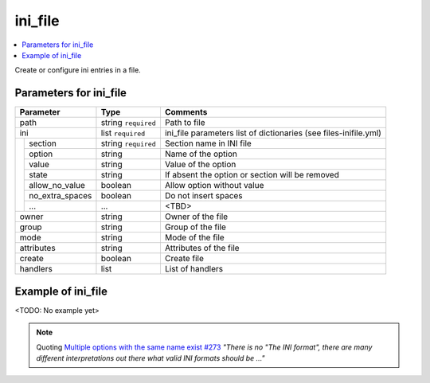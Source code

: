 .. _ug_variables_files_inifile:

ini_file
^^^^^^^^

.. contents::
   :local:

Create or configure ini entries in a file.


Parameters for ini_file
"""""""""""""""""""""""

+---------------------+-----------------------+-----------------------------+
| Parameter           | Type                  | Comments                    |
+=====================+=======================+=============================+
| path                | string ``required``   | Path to file                |
+---------------------+-----------------------+-----------------------------+
| ini                 | list ``required``     | ini_file parameters         |
|                     |                       | list of dictionaries        |
|                     |                       | (see files-inifile.yml)     |
+--+------------------+-----------------------+-----------------------------+
|  | section          | string ``required``   | Section name in INI file    |
|  +------------------+-----------------------+-----------------------------+
|  | option           | string                | Name of the option          |
|  +------------------+-----------------------+-----------------------------+
|  | value            | string                | Value of the option         |
|  +------------------+-----------------------+-----------------------------+
|  | state            | string                | If absent the option or     |
|  |                  |                       | section will be removed     |
|  +------------------+-----------------------+-----------------------------+
|  | allow_no_value   | boolean               | Allow option without value  |
|  +------------------+-----------------------+-----------------------------+
|  | no_extra_spaces  | boolean               | Do not insert spaces        |
|  +------------------+-----------------------+-----------------------------+
|  | ...              | ...                   | <TBD>                       |
+--+------------------+-----------------------+-----------------------------+
| owner               | string                | Owner of the file           |
+---------------------+-----------------------+-----------------------------+
| group               | string                | Group of the file           |
+---------------------+-----------------------+-----------------------------+
| mode                | string                | Mode of the file            |
+---------------------+-----------------------+-----------------------------+
| attributes          | string                | Attributes of the file      |
+---------------------+-----------------------+-----------------------------+
| create              | boolean               | Create file                 |
+---------------------+-----------------------+-----------------------------+
| handlers            | list                  | List of handlers            |
+---------------------+-----------------------+-----------------------------+

Example of ini_file
"""""""""""""""""""

<TODO: No example yet>

.. seealso::

   * See :ref:`as_files-inifile.yml` annotated source code

   * community.general `ini_file.py <https://github.com/ansible-collections/community.general/blob/main/plugins/modules/files/ini_file.py>`_


.. note:: Quoting `Multiple options with the same name exist #273
          <https://github.com/ansible-collections/community.general/issues/273#issuecomment-625047180>`_
          *"There is no "The INI format", there are many different
          interpretations out there what valid INI formats should be
          ..."*
